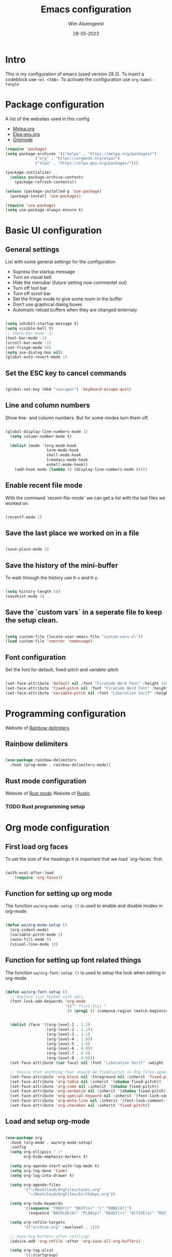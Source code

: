 #+title: Emacs configuration
#+author: Wim Alsemgeest
#+date: 28-05-2023
#+PROPERTY: header-args:emacs-lisp :tangle ./init.el

* Intro
This is my configuration of emacs (used version 28.2).
To insert a codeblock use ~<el <TAB>~.
To activate the configuration use ~org-babel-tangle~


* Package configuration

A list of the websites used in this config
- [[https://melpa.org/#/][Melpa.org]]
- [[https://elpa.gnu.org/][Elpa.gnu.org]]
- [[https://orgmode.org/][Orgmode]]
  
#+begin_src emacs-lisp
(require 'package)
(setq package-archives '(("melpa" . "https://melpa.org/packages/")
			 ("org" . "https://orgmode.org/elpa/")
			 ("elpa" . "https://elpa.gnu.org/packages/")))

(package-initialize)
  (unless package-archive-contents
    (package-refresh-contents))

(unless (package-installed-p 'use-package)
  (package-install 'use-package))

(require 'use-package)
(setq use-package-always-ensure t)
#+end_src

* Basic UI configuration
** General settings

List with some general settings for the configuration
- Supress the startup message
- Turn on visual bell
- Hide the menubar (future setting now commentet out)
- Turn off tool bar
- Turn off scroll bar
- Set the fringe mode to give some room in the buffer
- Don't use graphical dialog boxes
- Automatic reload buffers when they are changed externaly
    
#+begin_src emacs-lisp

  (setq inhibit-startup-message t)
  (setq visible-bell t)
  ;; (menu-bar-mode -1)
  (tool-bar-mode -1)
  (scroll-bar-mode -1)
  (set-fringe-mode 10)
  (setq use-dialog-box nil)
  (global-auto-revert-mode 1)

#+end_src

** Set the ESC key to cancel commands
#+begin_src emacs-lisp

  (global-set-key (kbd "<escape>") 'keyboard-escape-quit)

#+end_src

** Line and column numbers

Show line- and column numbers. But for some modes turn them off.
#+begin_src emacs-lisp

  (global-display-line-numbers-mode 1)
    (setq column-number-mode t)

    (dolist (mode '(org-mode-hook
                    term-mode-hook
                    shell-mode-hook
                    treemacs-mode-hook
                    eshell-mode-hook))
      (add-hook mode (lambda () (display-line-numbers-mode 0))))

#+end_src

** Enable recent file mode

With the command `recent-file-mode` we can get a list with the last files we worked on.
#+begin_src emacs-lisp

  (recentf-mode 1)

#+end_src

** Save the last place we worked on in a file

#+begin_src emacs-lisp

  (save-place-mode 1)

#+end_src

** Save the history of the mini-buffer

To walk through the history use ~M-n~ and ~M-p~.

#+begin_src emacs-lisp

  (setq history-length 50)
  (savehist-mode 1)

#+end_src

** Save the `custom vars` in a seperate file to keep the setup clean.
#+begin_src emacs-lisp

  (setq custom-file (locate-user-emacs-file "custom-vars.el"))
  (load custom-file 'noerror 'nomessage)
  
#+end_src

** Font configuration
Set the font for default, fixed-pitch and variable-pitch
#+begin_src emacs-lisp

  (set-face-attribute 'default nil :font "FiraCode Nerd Font" :height 120)
  (set-face-attribute 'fixed-pitch nil :font "FiraCode Nerd Font" :height 110)
  (set-face-attribute 'variable-pitch nil :font "Liberation Serif" :height 130 :weight 'regular)

#+end_src

* Programming configuration

Website of [[https://github.com/Fanael/rainbow-delimiters][Rainbow delimiters]]

** Rainbow delimiters
#+begin_src emacs-lisp

  (use-package rainbow-delimiters
    :hook (prog-mode . rainbow-delimiters-mode))

#+end_src

** Rust mode configuration
Website of [[https://github.com/rust-lang/rust-mode][Rust mode]]
Website of [[https://github.com/brotzeit/rustic][Rustic]]

*** TODO Rust programming setup

* Org mode configuration
** First load org faces
To set the size of the headings it is important that we load `org-faces` first.

#+begin_src emacs-lisp

  (with-eval-after-load
      (require 'org-faces))
  
#+end_src

** Function for setting up org mode
The function ~wa/org-mode-setup ()~ is used to enable and disable modes in org-mode
#+begin_src emacs-lisp

  (defun wa/org-mode-setup ()
    (org-indent-mode)
    (variable-pitch-mode 1)
    (auto-fill-mode 0)
    (visual-line-mode 1))

#+end_src

** Function for setting up font related things
The function ~wa/org-font-setup ()~ is used to setup the look when editing in org-mode
#+begin_src emacs-lisp

  (defun wa/org-font-setup ()
    ;; Replace list hyphen with dots
    (font-lock-add-keywords 'org-mode
                            '(("^ *\\([-]\\) "
                             (0 (prog1 () (compose-region (match-beginning 1) (match-end 1) "•"))))))


    (dolist (face '((org-level-1 . 1.2)
                    (org-level-2 . 1.15)
                    (org-level-3 . 1.1)
                    (org-level-4 . 1.05)
                    (org-level-5 . 1.0)
                    (org-level-6 . 0.95)
                    (org-level-7 . 0.9)
                    (org-level-8 . 0.8)))
    (set-face-attribute (car face) nil :font "Liberation Serif" :weight 'regular :height (cdr face)))

    ;; Ensure that anything that should be fixed-pitch in Org files appears that way
    (set-face-attribute 'org-block nil :foreground nil :inherit 'fixed-pitch)
    (set-face-attribute 'org-table nil :inherit '(shadow fixed-pitch))
    (set-face-attribute 'org-code nil :inherit '(shadow fixed-pitch))
    (set-face-attribute 'org-verbatim nil :inherit '(shadow fixed-pitch))
    (set-face-attribute 'org-special-keyword nil :inherit '(font-lock-comment-face fixed-pitch))
    (set-face-attribute 'org-meta-line nil :inherit '(font-lock-comment-face fixed-pitch))
    (set-face-attribute 'org-checkbox nil :inherit 'fixed-pitch))

#+end_src

** Load and setup org-mode

#+begin_src emacs-lisp

  (use-package org
    :hook (org-mode . wa/org-mode-setup)
    :config
    (setq org-ellipsis " ▾"
          org-hide-emphasis-markers t)

    (setq org-agenda-start-with-log-mode t)
    (setq org-log-done 'time)
    (setq org-log-into-drawer t)
  
    (setq org-agenda-files
          '("~/Nextcloud/OrgFiles/tasks.org"
            "~/Nextcloud/OrgFiles/birthdays.org"))

    (setq org-todo-keywords
          '((sequence "TODO(t)" "NEXT(n)" "|" "DONE(d!)")
            (sequencd "BACKLOG(b)" "PLAN(p)" "READY(r)" "ACTIVE(a)" "REVIEW(v)" "WAIT(w@/!)" "HOLD(h)" "|" "COMPLETED(c)" "CANC(k@)")))

    (setq org-refile-targets
          '(("archive.org" :maxlevel . 1)))

    ;; Save Org buffers after refiling!
    (advice-add 'org-refile :after 'org-save-all-org-buffers)
    
    (setq org-tag-alist
          '((:startgroup)
                                          ; put mutually exclusive tags here
            (:endgroup)
            ("@errand" . ?E)
            ("@home" . ?H)
            ("@work" . ?W)
            ("agenda" . ?a)
            ("planning" . ?p)
            ("publish" . ?P)
            ("batch" . ?b)
            ("note" . ?n)
            ("idea" . ?i)
            ("thinking" . ?t)
            ("recurring" . ?r)))

    ;; Configuration of custom agenda views
    (setq org-agenda-custom-commands
          '(("d" "Dashboard"
             ((agenda "" ((org-deadline-warning-days 7)))
              (todo "NEXT"
                    ((org-agenda-overriding-header "Next Tasks")))
              (tags-todo "agenda/ACTIVE" ((org-agenda-overriding-header "Active Projects")))))

            ("n" "Next Tasks"
             ((todo "NEXT"
                    ((org-agenda-overriding-header "Next Tasks")))))

            ("W" "Work Tasks" tags-todo "+work")

            ;; Low-effort next actions
            ("e" tags-todo "+TODO=\"NEXT\"+Effort<15&+Effort>0"
             ((org-agenda-overriding-header "Low Effort Tasks")
              (org-agenda-max-todos 20)
              (org-agenda-files org-agenda-files)))

            ("w" "Workflow Status"
             ((todo "WAIT"
                    ((org-agenda-overriding-header "Wait on External")
                     (org-agenda-files org-agenda-files)))
              (todo "REVIEW"
                    ((org-agenda-overriding-header "In Review")
                     (org-agenda-files org-agenda-files)))
              (todo "PLAN"
                    ((org-agenda-overriding-header "In PLanning")
                     (org-agenda-todo-list-sublevels nil)
                     (org-agenda-files org-agenda-files)))
              (todo "BACKLOG"
                    ((org-agenda-overriding-header "Project Backlog")
                     (org-agenda-todo-list-sublevels nil)
                     (org-agenda-files org-agenda-files)))
              (todo "READY"
                    ((org-agenda-overriding-header "Ready for Work")
                     (org-agenda-files org-agenda-files)))
              (todo "ACTIVE"
                    ((org-agenda-overriding-header "Active Projects")
                     (org-agenda-files org-agenda-files)))
              (todo "COMPLETED"
                    ((org-agenda-overriding-header "Completed Projects")
                     (org-agenda-files org-agenda-files)))
              (todo "CANC"
                    ((org-agenda-overriding-header "Cancelled Projects")
                     (org-agenda-files org-agenda-files)))))))
  
    (wa/org-font-setup))

#+end_src
*** TODO Define a setup for my own to workt with like GTD

** Org-bullets, replace the stars with bullits

Website of [[https://github.com/sabof/org-bullets][Org-bullets]]

#+begin_src emacs-lisp

  (use-package org-bullets
    :after org
    :hook (org-mode . org-bullets-mode)
    :custom
    (org-bullets-bullet-list '("◉" "○" "●" "○" "●" "○" "●")))

#+end_src

** Center the text in the buffer we are editing

This function setup the filling

#+begin_src emacs-lisp

  (defun wa/org-mode-visual-fill ()
    (setq visual-fill-column-width 100
          visual-fill-column-center-text t)
    (visual-fill-column-mode 1))

#+end_src

** Load the package visual-fill-column for centering the text

Website of [[https://github.com/joostkremers/visual-fill-column][visual-fill-column]]

#+begin_src emacs-lisp

  (use-package visual-fill-column
    :defer t
    :hook (org-mode . wa/org-mode-visual-fill))

#+end_src

** Setup org tempo to use templates inserting code-blocks
#+begin_src emacs-lisp

  (require 'org-tempo)

  (add-to-list 'org-structure-template-alist '("sh" . "src shell"))
  (add-to-list 'org-structure-template-alist '("el" . "src emacs-lisp"))
  (add-to-list 'org-structure-template-alist '("cc" . "src C"))

#+end_src
*** TODO Add rust to the list.

* Setup IRC client

Website [[https://libera.chat/][Libera chat]]
IRC cheatsheet at [[https://gist.github.com/xero/2d6e4b061b4ecbeb9f99][Github]]
To start chating use ~M-x~ and command ~erc-tls~

#+begin_src emacs-lisp

(setq erc-server "irc.libera.chat"
      erc-nick "WimA"
      erc-user-full-name "Wim Alsemgeest"
      erc-track-shorten-start 8
      erc-autojoin-channels-alist '(("irc.libera.chat" "#systemcrafters" "#emacs"))
      erc-kill-buffer-on-part t
      erc-auto-query 'bury)

#+end_src

* Setup the theme
For the theme I use modus-themes website [[https://github.com/protesilaos/modus-themes][Modus-themes]]. The [[https://protesilaos.com/emacs/modus-themes][documentation]] can be found at the website of Protesilaos Stavrou the maker of the theme. The theme is built in emacs on delevery, but the latest version can be installed from GNU ELPA.

#+begin_src emacs-lisp

  (use-package modus-themes
          :ensure t
          :config
          (setq modus-themes-custom-auto-reload nil
              modus-themes-to-toggle '(modus-operandi modus-vivendi)
              modus-themes-mixed-fonts t
              modus-themes-variable-pitch-ui nil
              modus-themes-italic-constructs t
              modus-themes-bold-constructs nil
              modus-themes-org-blocks nil
              modus-themes-completions '((t . (extrabold)))
              modus-themes-prompts nil
              modus-themes-headings
              '((agenda-structure . (variable-pitch light 1.5))
                (agenda-date . (variable-pitch regular 1.1))
                (t . (regular 1.05))))

          (setq modus-themes-common-palette-overrides
              '((cursor magenta-cooler)

                ;; Make the fringe invisible
                (fringe unspecified)

                ;; Make line numbers less intense and add a shade of cyan
                ;; for the current line number
                (fg-line-number-inactive "gray50")
                (fg-line-number-active cyan-cooler)
                (bg-line-number-inactive unspecified)
                (bg-line-number-active unspecified)

                ;; Make the current line of 'hl-line-mode' a fine shade of
                ;; gray
                (bg-hl-line bg-dim)

                ;; Make the region hav a cyan-green background with no
                ;; specific foreground (use foreground of underlying text).
                ;; "bg-sage" refers to Salvia officinalis, else the common
                ;; sage.
                (bg-region bg-sage)
                (fg-region unspecified)

                ;; Make matching parentheses a shade of magenta. It
                ;; complements the region nicely.
                (bg-paren-match bg-magenta-intense)

                ;; Make email citations faint and neutralo, reducing the
                ;; default four colors to two; make mail headers cyan-blue
                (mail-cite-0 fg-dim)
                (mail-cite-1 blue-faint)
                (mail-cite-2 fg-dim)
                (mail-cite-3 blue-faint)
                (mail-part cyan-warmer)
                (mail-recipient blue-warmer)
                (mail-subject magenta-cooler)
                (mail-other cyan-warmer)

                ;; Change dates to a set of more subtle combinations
                (date-deadline magenta-cooler)
                (date-scheduled magneta)
                (date-weekday fg-main)
                (date-event fg-dim)
                (date-now blue faint)

                ;; Make tags (Org) less colorful and tables look the same as
                ;; the default foreground
                (prose-done cyan-cooler)
                (prose-tag fg-dim)
                (prose-table fg-main)

                ;; Make headings less colorful
                (fg-heading-2 blue-faint)
                (fg-heading-3 magenta-faint)
                (fg-heading-4 blue-faint)
                (fg-heading-5 magenta-faint)
                (fg-heading-6 blue-faint)
                (fg-heading-7 magenta-faint)
                (fg-heading-8 blue-faint)

                ;; Make the active mode line a fine shade of lavender
                ;; (purple) and tone down the gray of the inactive mode lines.
                (bg-mode-line-active bg-lavender)
                (border-mode-line-active bg-lavender)
                (bg-mode-line-inactive bd-dim)
                (border-mode-line-inactive bg-inactive)

                ;; Make the prompts a shade of magenta, to fit in nicely with
                ;; the overal blue-cyan-purple style of the other overrides.
                ;; Add a nuanced background as well.
                (bg-prompt bg-magenta-nuanced)
                (fg-prompt magenta-cooler)

                ;; Tweak some settings for constistency.
                (name blue-warmer)
                (identifier magenta-faint)
                (keybind magenta-cooler)
                (accent-0 magenta-cooler)
                (accent-1 cyan-cooler)
                (accent-2 blue-warmer)
                (accent-3 red-cooler))))

      (custom-set-faces
       '(mode-line ((t :box (:style released-button)))))

      (load-theme 'modus-vivendi t)

      (define-key global-map (kbd "<f5>") #'modus-themes-toggle)

#+end_src
